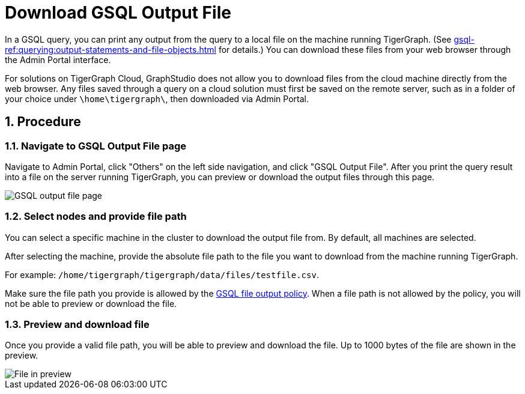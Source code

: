 = Download GSQL Output File
:sectnums:

In a GSQL query, you can print any output from the query to a local file on the machine running TigerGraph. (See xref:gsql-ref:querying:output-statements-and-file-objects.adoc[] for details.)
You can download these files from your web browser through the Admin Portal interface.

For solutions on TigerGraph Cloud, GraphStudio does not allow you to download files from the cloud machine directly from the web browser.
Any files saved through a query on a cloud solution must first be saved on the remote server, such as in a folder of your choice under `\home\tigergraph\`, then downloaded via Admin Portal.

== Procedure

=== Navigate to GSQL Output File page

Navigate to Admin Portal, click "Others" on the left side navigation, and click "GSQL Output File".
After you print the query result into a file on the server running TigerGraph, you can preview or download the output files through this page.

image::gsql-output-file-initial.png[GSQL output file page]

=== Select nodes and provide file path

You can select a specific machine in the cluster to download the output file from. By default, all machines are selected.

After selecting the machine, provide the absolute file path to the file you want to download from the machine running TigerGraph.

For example: `/home/tigergraph/tigergraph/data/files/testfile.csv`.

Make sure the file path you provide is allowed by the xref:tigergraph-server:security:file-output-policy.adoc[GSQL file output policy].
When a file path is not allowed by the policy, you will not be able to preview or download the file.

=== Preview and download file

Once you provide a valid file path, you will be able to preview and download the file. Up to 1000 bytes of the file are shown in the preview.

image::file-in-preview.png[File in preview]


